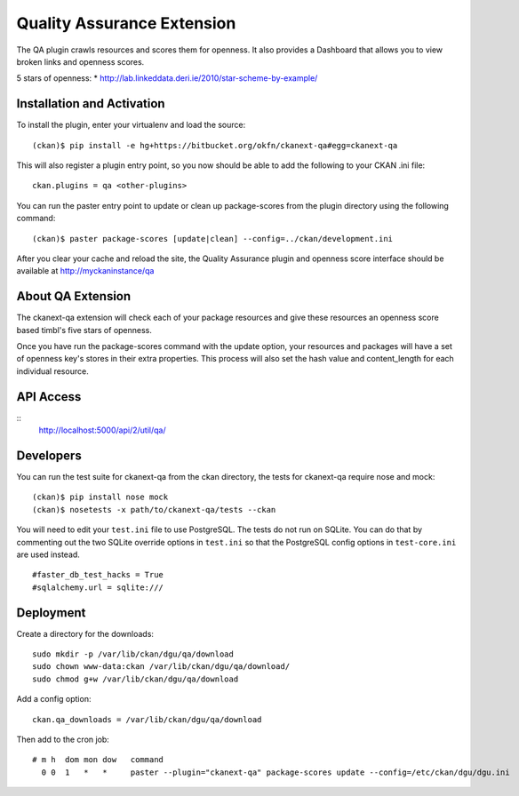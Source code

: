 Quality Assurance Extension
===========================


The QA plugin crawls resources and scores them for openness. It also provides
a Dashboard that allows you to view broken links and openness scores.

5 stars of openness:
* http://lab.linkeddata.deri.ie/2010/star-scheme-by-example/

Installation and Activation
---------------------------

To install the plugin, enter your virtualenv and load the source:

::

    (ckan)$ pip install -e hg+https://bitbucket.org/okfn/ckanext-qa#egg=ckanext-qa

This will also register a plugin entry point, so you now should be 
able to add the following to your CKAN .ini file:

::

    ckan.plugins = qa <other-plugins>

You can run the paster entry point to update or clean up package-scores
from the plugin directory using the following command:

::

    (ckan)$ paster package-scores [update|clean] --config=../ckan/development.ini
    
After you clear your cache and reload the site, the Quality Assurance plugin
and openness score interface should be available at http://myckaninstance/qa

About QA Extension
------------------

The ckanext-qa extension will check each of your package resources and give
these resources an openness score based timbl's five stars of openness.

Once you have run the package-scores command with the update option, your
resources and packages will have a set of openness key's stores in their
extra properties. This process will also set the hash value and content_length
for each individual resource.

API Access
----------

::
    http://localhost:5000/api/2/util/qa/

Developers
----------
You can run the test suite for ckanext-qa from the ckan directory, the tests
for ckanext-qa require nose and mock:

::

   (ckan)$ pip install nose mock
   (ckan)$ nosetests -x path/to/ckanext-qa/tests --ckan

You will need to edit your ``test.ini`` file to use PostgreSQL. The tests do
not run on SQLite. You can do that by commenting out the two SQLite override
options in ``test.ini`` so that the PostgreSQL config options in
``test-core.ini`` are used instead.

::

    #faster_db_test_hacks = True
    #sqlalchemy.url = sqlite:///


Deployment
----------

Create a directory for the downloads:

::

    sudo mkdir -p /var/lib/ckan/dgu/qa/download
    sudo chown www-data:ckan /var/lib/ckan/dgu/qa/download/
    sudo chmod g+w /var/lib/ckan/dgu/qa/download

Add a config option:

::

    ckan.qa_downloads = /var/lib/ckan/dgu/qa/download

Then add to the cron job:

::

    # m h  dom mon dow   command
      0 0  1   *   *     paster --plugin="ckanext-qa" package-scores update --config=/etc/ckan/dgu/dgu.ini

